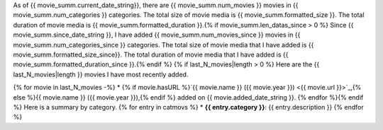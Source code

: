 As of {{ movie_summ.current_date_string}}, there are {{ movie_summ.num_movies }} movies in {{ movie_summ.num_categories }} categories. The total size of movie media is {{ movie_summ.formatted_size }}. The total duration of movie media is {{ movie_summ.formatted_duration }}.{% if movie_summ.len_datas_since > 0 %}
Since {{ movie_summ.since_date_string }}, I have added {{ movie_summ.num_movies_since }} movies in {{ movie_summ.num_categories_since }} categories. The total size of movie media that I have added is {{ movie_summ.formatted_size_since}}. The total duration of movie media that I have added is {{ movie_summ.formatted_duration_since }}.{% endif %}
{% if last_N_movies|length > 0 %}
Here are the {{ last_N_movies|length }} movies I have most recently added.

{% for movie in last_N_movies -%}
* {% if movie.hasURL %}`{{ movie.name }} ({{ movie.year }}) <{{ movie.url }}>`_,{% else %}{{ movie.name }} ({{ movie.year }}),{% endif %} added on {{ movie.added_date_string }}.
{% endfor %}{% endif %}
Here is a summary by category.
{% for entry in catmovs %}
* **{{ entry.category }}**: {{ entry.description }}
{% endfor %}
